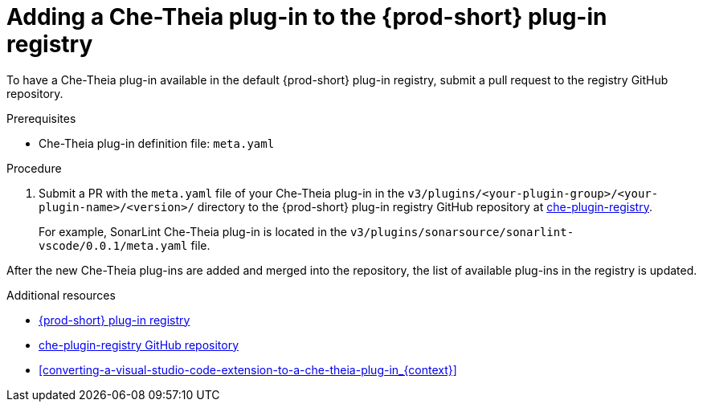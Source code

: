 // Module included in the following assemblies:
//
// publishing-che-theia-plug-ins

[id="adding-a-che-theia-plug-in-to-the-{prod-id-short}-plug-in-registry_{context}"]
= Adding a Che-Theia plug-in to the {prod-short} plug-in registry

To have a Che-Theia plug-in available in the default {prod-short} plug-in registry, submit a pull request to the registry GitHub repository.

.Prerequisites

* Che-Theia plug-in definition file: `meta.yaml`


.Procedure

. Submit a PR with the `meta.yaml` file of your Che-Theia plug-in in the `v3/plugins/<your-plugin-group>/<your-plugin-name>/<version>/` directory to the {prod-short} plug-in registry GitHub repository at link:https://github.com/eclipse/che-plugin-registry/[che-plugin-registry].
+
For example, SonarLint Che-Theia plug-in is located in the `v3/plugins/sonarsource/sonarlint-vscode/0.0.1/meta.yaml` file.

// TODO: Add a sample PR adding a plug-in to the registry.

After the new Che-Theia plug-ins are added and merged into the repository, the list of available plug-ins in the registry is updated.


.Additional resources

* link:https://che-plugin-registry.openshift.io/v3/plugins/[{prod-short} plug-in registry]
* link:https://github.com/eclipse/che-plugin-registry/[che-plugin-registry GitHub repository]
* xref:converting-a-visual-studio-code-extension-to-a-che-theia-plug-in_{context}[]
